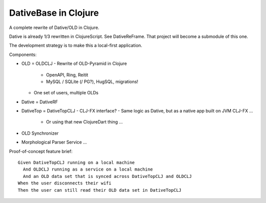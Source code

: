 ================================================================================
  DativeBase in Clojure
================================================================================

A complete rewrite of Dative/OLD in Clojure.

Dative is already 1/3 rewritten in ClojureScript. See DativeReFrame. That project
will become a submodule of this one.

The development strategy is to make this a local-first application.

Components:

- OLD = OLDCLJ
  - Rewrite of OLD-Pyramid in Clojure
    - OpenAPI, Ring, Reitit
    - MySQL / SQLite (/ PG?), HugSQL, migrations!
  - One set of users, multiple OLDs
- Dative = DativeRF
- DativeTop = DativeTopCLJ
  - CLJ-FX interface?
  - Same logic as Dative, but as a native app built on JVM CLJ-FX ...
    - Or using that new ClojureDart thing ...
- OLD Synchronizer
- Morphological Parser Service ... 

Proof-of-concept feature brief::

  Given DativeTopCLJ running on a local machine
    And OLDCLJ running as a service on a local machine
    And an OLD data set that is synced across DativeTopCLJ and OLDCLJ
  When the user disconnects their wifi
  Then the user can still read their OLD data set in DativeTopCLJ
